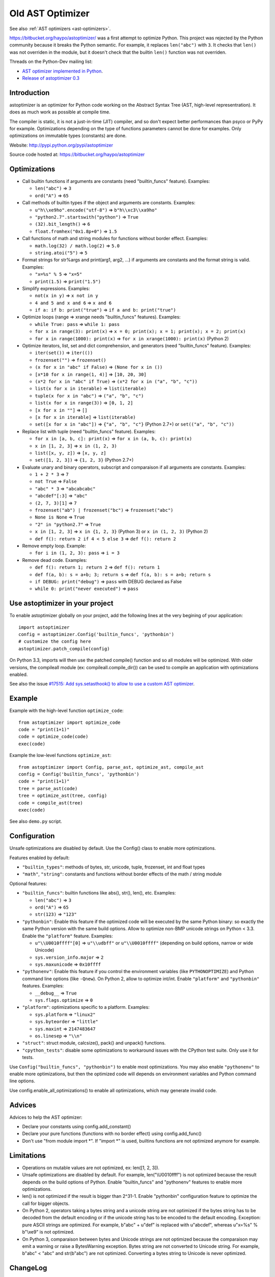 .. _old-ast-optimizer:

+++++++++++++++++
Old AST Optimizer
+++++++++++++++++

See also :ref:`AST optimizers <ast-optimizers>`.

https://bitbucket.org/haypo/astoptimizer/ was a first attempt to optimize
Python. This project was rejected by the Python community because it breaks the
Python semantic. For example, it replaces ``len("abc")`` with ``3``. It checks
that ``len()`` was not overriden in the module, but it doesn't check that the
builtin ``len()`` function was not overriden.

Threads on the Python-Dev mailing list:

* `AST optimizer implemented in Python
  <https://mail.python.org/pipermail/python-dev/2012-August/121286.html>`_.
* `Release of astoptimizer 0.3
  <https://mail.python.org/pipermail/python-dev/2012-September/121647.html>`_


Introduction
============

astoptimizer is an optimizer for Python code working on the Abstract Syntax
Tree (AST, high-level representration). It does as much work as possible at
compile time.

The compiler is static, it is not a just-in-time (JIT) compiler, and so don't
expect better performances than psyco or PyPy for example. Optimizations
depending on the type of functions parameters cannot be done for examples.
Only optimizations on immutable types (constants) are done.

Website: http://pypi.python.org/pypi/astoptimizer

Source code hosted at: https://bitbucket.org/haypo/astoptimizer


Optimizations
=============

* Call builtin functions if arguments are constants (need "builtin_funcs"
  feature). Examples:

  - ``len("abc")`` => ``3``
  - ``ord("A")`` => ``65``

* Call methods of builtin types if the object and arguments are constants.
  Examples:

  - ``u"h\\xe9ho".encode("utf-8")`` => ``b"h\\xc3\\xa9ho"``
  - ``"python2.7".startswith("python")`` => ``True``
  - ``(32).bit_length()`` => ``6``
  - ``float.fromhex("0x1.8p+0")`` => ``1.5``

* Call functions of math and string modules for functions without
  border effect. Examples:

  - ``math.log(32) / math.log(2)`` => ``5.0``
  - ``string.atoi("5")`` => ``5``

* Format strings for str%args and print(arg1, arg2, ...) if arguments
  are constants and the format string is valid.
  Examples:

  - ``"x=%s" % 5`` => ``"x=5"``
  - ``print(1.5)`` => ``print("1.5")``

* Simplify expressions. Examples:

  - ``not(x in y)`` => ``x not in y``
  - ``4 and 5 and x and 6`` => ``x and 6``
  - ``if a: if b: print("true")`` => ``if a and b: print("true")``

* Optimize loops (range => xrange needs "builtin_funcs" features). Examples:

  - ``while True: pass`` => ``while 1: pass``
  - ``for x in range(3): print(x)`` => ``x = 0; print(x); x = 1; print(x); x = 2; print(x)``
  - ``for x in range(1000): print(x)`` => ``for x in xrange(1000): print(x)`` (Python 2)

* Optimize iterators, list, set and dict comprehension, and generators (need
  "builtin_funcs" feature). Examples:

  - ``iter(set())`` => ``iter(())``
  - ``frozenset("")`` => ``frozenset()``
  - ``(x for x in "abc" if False)`` => ``(None for x in ())``
  - ``[x*10 for x in range(1, 4)]`` => ``[10, 20, 30]``
  - ``(x*2 for x in "abc" if True)`` => ``(x*2 for x in ("a", "b", "c"))``
  - ``list(x for x in iterable)`` => ``list(iterable)``
  - ``tuple(x for x in "abc")`` => ``("a", "b", "c")``
  - ``list(x for x in range(3))`` => ``[0, 1, 2]``
  - ``[x for x in ""]`` => ``[]``
  - ``[x for x in iterable]`` => ``list(iterable)``
  - ``set([x for x in "abc"])`` => ``{"a", "b", "c"}`` (Python 2.7+) or ``set(("a", "b", "c"))``

* Replace list with tuple (need "builtin_funcs" feature). Examples:

  - ``for x in [a, b, c]: print(x)`` => ``for x in (a, b, c): print(x)``
  - ``x in [1, 2, 3]`` => ``x in (1, 2, 3)``
  - ``list([x, y, z])`` => ``[x, y, z]``
  - ``set([1, 2, 3])`` => ``{1, 2, 3}`` (Python 2.7+)

* Evaluate unary and binary operators, subscript and comparaison if all
  arguments are constants. Examples:

  - ``1 + 2 * 3`` => ``7``
  - ``not True`` => ``False``
  - ``"abc" * 3`` => ``"abcabcabc"``
  - ``"abcdef"[:3]`` => ``"abc"``
  - ``(2, 7, 3)[1]`` => ``7``
  - ``frozenset("ab") | frozenset("bc")`` => ``frozenset("abc")``
  - ``None is None`` => ``True``
  - ``"2" in "python2.7"`` => ``True``
  - ``x in [1, 2, 3]`` => ``x in {1, 2, 3}`` (Python 3) or ``x in (1, 2, 3)`` (Python 2)
  - ``def f(): return 2 if 4 < 5 else 3`` => ``def f(): return 2``

* Remove empty loop. Example:

  - ``for i in (1, 2, 3): pass`` => ``i = 3``

* Remove dead code. Examples:

  - ``def f(): return 1; return 2`` => ``def f(): return 1``
  - ``def f(a, b): s = a+b; 3; return s`` => ``def f(a, b): s = a+b; return s``
  - ``if DEBUG: print("debug")`` => ``pass`` with DEBUG declared as False
  - ``while 0: print("never executed")`` => ``pass``


Use astoptimizer in your project
================================

To enable astoptimizer globally on your project, add the following lines at the
very begining of your application::

    import astoptimizer
    config = astoptimizer.Config('builtin_funcs', 'pythonbin')
    # customize the config here
    astoptimizer.patch_compile(config)

On Python 3.3, imports will then use the patched compile() function and so
all modules will be optimized. With older versions, the compileall module
(ex: compileall.compile_dir()) can be used to compile an application
with optimizations enabled.

See also the issue `#17515: Add sys.setasthook() to allow to use
a custom AST optimizer <http://bugs.python.org/issue17515>`_.


Example
=======

Example with the high-level function ``optimize_code``::

    from astoptimizer import optimize_code
    code = "print(1+1)"
    code = optimize_code(code)
    exec(code)

Example the low-level functions ``optimize_ast``::

    from astoptimizer import Config, parse_ast, optimize_ast, compile_ast
    config = Config('builtin_funcs', 'pythonbin')
    code = "print(1+1)"
    tree = parse_ast(code)
    tree = optimize_ast(tree, config)
    code = compile_ast(tree)
    exec(code)

See also ``demo.py`` script.


Configuration
=============

Unsafe optimizations are disabled by default. Use the Config() class to enable
more optimizations.

Features enabled by default:

* ``"builtin_types"``: methods of bytes, str, unicode, tuple, frozenset, int
  and float types
* ``"math"``, ``"string"``: constants and functions without border effects of
  the math / string module

Optional features:

* ``"builtin_funcs"``: builtin functions like abs(), str(), len(), etc. Examples:

  - ``len("abc")`` => ``3``
  - ``ord("A")`` => ``65``
  - ``str(123)`` => ``"123"``

* ``"pythonbin"``: Enable this feature if the optimized code will be executed by
  the same Python binary: so exactly the same Python version with the same
  build options. Allow to optimize non-BMP unicode strings on Python < 3.3.
  Enable the ``"platform"`` feature. Examples:

  - ``u"\\U0010ffff"[0]`` => ``u"\\udbff"`` or ``u"\\U0010ffff"`` (depending on
    build options, narrow or wide Unicode)
  - ``sys.version_info.major`` => ``2``
  - ``sys.maxunicode`` => ``0x10ffff``

* ``"pythonenv"``: Enable this feature if you control the environment
  variables (like ``PYTHONOPTIMIZE``) and Python command line options (like
  ``-Qnew``).  On Python 2, allow to optimize int/int. Enable ``"platform"``
  and ``"pythonbin"`` features. Examples:

  - ``__debug__`` => ``True``
  - ``sys.flags.optimize`` => ``0``

* ``"platform"``: optimizations specific to a platform. Examples:

  - ``sys.platform`` => ``"linux2"``
  - ``sys.byteorder`` => ``"little"``
  - ``sys.maxint`` => ``2147483647``
  - ``os.linesep`` => ``"\\n"``

* ``"struct"``: struct module, calcsize(), pack() and unpack() functions.

* ``"cpython_tests"``: disable some optimizations to workaround issues with
  the CPython test suite. Only use it for tests.

Use ``Config("builtin_funcs", "pythonbin")`` to enable most optimizations.  You
may also enable ``"pythonenv"`` to enable more optimizations, but then the
optimized code will depends on environment variables and Python command line
options.

Use config.enable_all_optimizations() to enable all optimizations, which may
generate invalid code.


Advices
=======

Advices to help the AST optimizer:

* Declare your constants using config.add_constant()
* Declare your pure functions (functions with no border effect) using
  config.add_func()
* Don't use "from module import \*". If "import \*" is used, builtins
  functions are not optimized anymore for example.


Limitations
===========

* Operations on mutable values are not optimized, ex: len([1, 2, 3]).
* Unsafe optimizations are disabled by default. For example, len("\\U0010ffff") is not
  optimized because the result depends on the build options of Python. Enable
  "builtin_funcs" and "pythonenv" features to enable more optimizations.
* len() is not optimized if the result is bigger than 2^31-1.
  Enable "pythonbin" configuration feature to optimize the call for bigger
  objects.
* On Python 2, operators taking a bytes string and a unicode string are not
  optimized if the bytes string has to be decoded from the default encoding or
  if the unicode string has to be encoded to the default encoding. Exception:
  pure ASCII strings are optimized. For example, b"abc" + u"def" is replaced
  with u"abcdef", whereas u"x=%s" % b"\\xe9" is not optimized.
* On Python 3, comparaison between bytes and Unicode strings are not optimized
  because the comparaison may emit a warning or raise a BytesWarning
  exception. Bytes string are not converted to Unicode string. For example,
  b"abc" < "abc" and str(b"abc") are not optimized. Converting a bytes string
  to Unicode is never optimized.


ChangeLog
=========

Version 0.6 (2014-03-05)
------------------------

* Remove empty loop. Example:
  ``for i in (1, 2, 3): pass`` => ``i = 3``.
* Log removal of code
* Fix support of Python 3.4: socket constants are now enum

Version 0.5 (2013-03-26)
------------------------

* Unroll loops (no support for break/continue yet) and list comprehension.
  Example: ``[x*10 for x in range(1, 4)]`` => ``[10, 20, 30]``.
* Add Config.enable_all_optimizations() method
* Add a more aggressive option to remove dead code
  (config.remove_almost_dead_code), disabled by default
* Remove useless instructions. Example:
  "x=1; 'abc'; print(x)" => "x=1; print(x)"
* Remove empty try/except. Example:
  "try: pass except: pass" => "pass"

Version 0.4 (2012-12-10)
------------------------

Bugfixes:

* Don't replace range() with xrange() if arguments cannot be converted to C
  long
* Disable float.fromhex() optimization by default: float may be shadowed.
  Use "builtin_funcs" to enable this optimization.

Changes:

* Add the "struct" configuration feature: functions of the struct module
* Optimize print() on Python 2 with "from __future__ import print_function"
* Optimize iterators, list, set and dict comprehension, and generators
* Replace list with tuple
* Optimize ``if a: if b: print("true")``: ``if a and b: print("true")``

Version 0.3.1 (2012-09-12)
--------------------------

Bugfixes:

* Disable optimizations on functions and constants if a variable with the same
  name is set. Example: "len=ord; print(len('A'))",
  "sys.version = 'abc'; print(sys.version)".
* Don't optimize print() function, frozenset() nor range() functions if
  "builtin_funcs" feature is disabled
* Don't remove code if it contains global or nonlocal.
  Example: "def f(): if 0: global x; x = 2".

Version 0.3 (2012-09-11)
------------------------

Major changes:

* Add astoptimizer.patch_compile(config=None) function to simply hook the
  builtin compile() function.
* Add "pythonbin" configuration feature.
* Disable optimizations on builtin functions by default. Add "builtin_funcs"
  feature to the configuration to optimize builtin functions.
* Remove dead code (optionnal optimization)
* It is now posible to define a callback for warnings of the optimizer
* Drop support of Python 2.5, it is unable to compile an AST tree to bytecode.
  AST objects of Python 2.5 don't accept arguments in constructors.

Bugfixes:

* Handle "from math import \*" correctly
* Don't optimize operations if arguments are bytes and unicode strings.
  Only optimize if string arguments have the same type.
* Disable optimizations on non-BMP unicode strings by default. Optimizations
  enabled with "pythonbin" feature.

Other changes:

* More functions, methods and constants:

  - bytes, str, unicode: add more methods.
  - math module: add most remaining functions
  - string module: add some functions and all constants

* not(a in b) => a not in b, not(a is b) => a is not b
* a if bool else b
* for x in range(n) => for x in xrange(n) (only on Python 2)
* Enable more optimizations if a function is not a generator
* Add sys.flags.<attr> and sys.version_info.<attr> constants

Version 0.2 (2012-09-02)
------------------------

Major changes:

* Check input arguments before calling an operator or a function, instead of
  catching errors.
* New helper functions optimize_code() and optimize_ast() should be used
  instead of using directly the Optimizer class.
* Support tuple and frozenset types

Changes:

* FIX: add Config.max_size to check len(obj) result
* FIX: disable non portable optimizations on non-BMP strings
* Support Python 2.5-3.3
* Refactor Optimizer: Optimizer.visit() now always visit children before
  calling the optimizer for a node, except for assignments
* Float and complex numbers are no more restricted by the integer range of the
  configuration
* More builtin functions. Examples: divmod(int, int), float(str), min(tuple),
  sum(tuple).
* More method of builtin types. Examples: str.startswith(), str.find(),
  tuple.count(), float.is_integer().
* math module: add math.ceil(), math.floor() and math.trunc().
* More module constants. Examples: os.O_RDONLY, errno.EINVAL,
  socket.SOCK_STREAM.
* More operators: a not in b, a is b, a is not b, +a.
* Conversion to string: str(), str % args and print(arg1, arg2, ...).
* Support import aliases. Examples: "import math as M; print(M.floor(1.5))"
  and "from math import floor as F; print(F(1.5))".
* Experimental support of variables (disabled by default).

Version 0.1 (2012-08-12)
------------------------

* First public version (to reserve the name on PyPI!)

